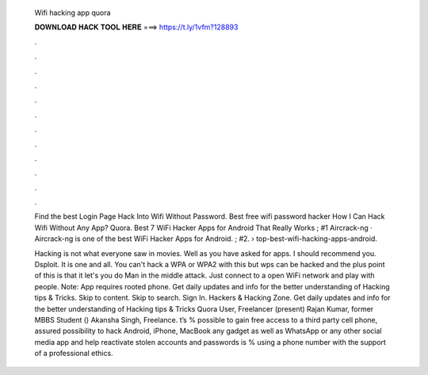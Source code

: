   Wifi hacking app quora
  
  
  
  𝐃𝐎𝐖𝐍𝐋𝐎𝐀𝐃 𝐇𝐀𝐂𝐊 𝐓𝐎𝐎𝐋 𝐇𝐄𝐑𝐄 ===> https://t.ly/1vfm?128893
  
  
  
  .
  
  
  
  .
  
  
  
  .
  
  
  
  .
  
  
  
  .
  
  
  
  .
  
  
  
  .
  
  
  
  .
  
  
  
  .
  
  
  
  .
  
  
  
  .
  
  
  
  .
  
  Find the best Login Page Hack Into Wifi Without Password. Best free wifi password hacker How I Can Hack Wifi Without Any App? Quora. Best 7 WiFi Hacker Apps for Android That Really Works ; #1 Aircrack-ng · Aircrack-ng is one of the best WiFi Hacker Apps for Android. ; #2.  › top-best-wifi-hacking-apps-android.
  
  Hacking is not what everyone saw in movies. Well as you have asked for apps. I should recommend you. Dsploit. It is one and all. You can't hack a WPA or WPA2 with this but wps can be hacked and the plus point of this is that it let's you do Man in the middle attack. Just connect to a open WiFi network and play with people. Note: App requires rooted phone. Get daily updates and info for the better understanding of Hacking tips & Tricks. Skip to content. Skip to search. Sign In. Hackers & Hacking Zone. Get daily updates and info for the better understanding of Hacking tips & Tricks Quora User, Freelancer (present) Rajan Kumar, former MBBS Student () Akansha Singh, Freelance. t’s % possible to gain free access to a third party cell phone, assured possibility to hack Android, iPhone, MacBook any gadget as well as WhatsApp or any other social media app and help reactivate stolen accounts and passwords is % using a phone number with the support of a professional ethics.
